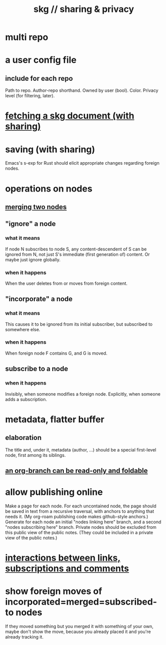:PROPERTIES:
:ID:       4bf53fb8-abb2-4bd2-9b56-d2374fbb931d
:END:
#+title: skg // sharing & privacy
* multi repo
* a user config file
** include for each repo
   Path to repo.
   Author-repo shorthand.
   Owned by user (bool).
   Color.
   Privacy level (for filtering, later).
* [[id:858cfdcd-1d7a-4707-a5dc-837c7c13e2d4][fetching a skg document (with sharing)]]
* saving (with sharing)
  Emacs's s-exp for Rust should elicit
  appropriate changes regarding foreign nodes.
* operations on nodes
** [[id:9301546a-f6d7-42ce-9034-8e3e0bc5536e][merging two nodes]]
** "ignore" a node
*** what it means
   If node N subscribes to node S,
   any content-descendent of S can be ignored from N,
   not just S's immediate (first generation of) content.
   Or maybe just ignore globally.
*** when it happens
    When the user deletes from or moves from
    foreign content.
** "incorporate" a node
*** what it means
   This causes it to be ignored
   from its initial subscriber,
   but subscribed to somewhere else.
*** when it happens
    When foreign node F contains G,
    and G is moved.
** subscribe to a node
*** when it happens
    Invisibly, when someone modifies a foreign node.
    Explicitly, when someone adds a subscription.
* metadata, flatter buffer
** elaboration
   The title and, under it, metadata (author, ...)
   should be a special first-level node,
   first among its siblings.
** [[id:1f87487f-af4a-4a32-84eb-da742b0a3f2e][an org-branch can be read-only and foldable]]
* allow publishing online
  Make a page for each node.
  For each uncontained node, the page should be saved in text from a recursive traversal, with anchors to anything that needs it. (My org-roam publishing code makes github-style anchors.)
  Generate for each node an initial "nodes linking here" branch, and a second "nodes subscribing here" branch. Private nodes should be excluded from this public view of the public notes. (They could be included in a private view of the public notes.)
* [[id:5eba18fb-8524-4073-b23c-b6fe5aa153f1][interactions between links, subscriptions and comments]]
* show foreign moves of incorporated=merged=subscribed-to nodes
  If they moved something but you merged it with something of your own, maybe don't show the move, because you already placed it and you're already tracking it.
